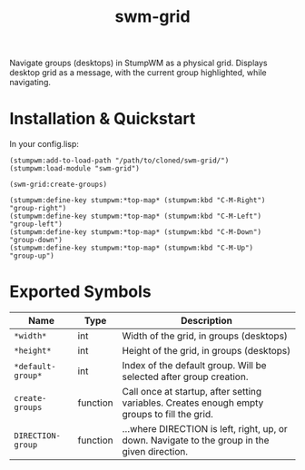 #+TITLE: swm-grid

Navigate groups (desktops) in StumpWM as a physical grid. Displays
desktop grid as a message, with the current group highlighted, while
navigating.

* Installation & Quickstart

In your config.lisp:

#+BEGIN_SRC common-lisp
(stumpwm:add-to-load-path "/path/to/cloned/swm-grid/")
(stumpwm:load-module "swm-grid")

(swm-grid:create-groups)

(stumpwm:define-key stumpwm:*top-map* (stumpwm:kbd "C-M-Right") "group-right")
(stumpwm:define-key stumpwm:*top-map* (stumpwm:kbd "C-M-Left")  "group-left")
(stumpwm:define-key stumpwm:*top-map* (stumpwm:kbd "C-M-Down")  "group-down")
(stumpwm:define-key stumpwm:*top-map* (stumpwm:kbd "C-M-Up")    "group-up")
#+END_SRC

* Exported Symbols

| Name              | Type     | Description                                                                                   |
|-------------------+----------+-----------------------------------------------------------------------------------------------|
| =*width*=         | int      | Width of the grid, in groups (desktops)                                                       |
| =*height*=        | int      | Height of the grid, in groups (desktops)                                                      |
| =*default-group*= | int      | Index of the default group. Will be selected after group creation.                            |
| =create-groups=   | function | Call once at startup, after setting variables. Creates enough empty groups to fill the grid.  |
| =DIRECTION-group= | function | ...where DIRECTION is left, right, up, or down. Navigate to the group in the given direction. |

